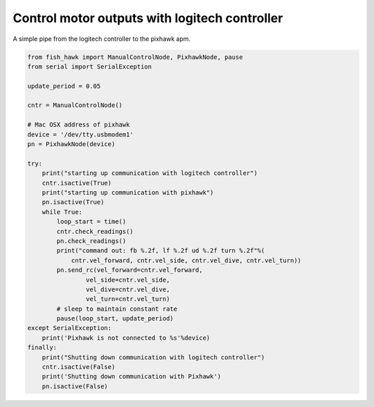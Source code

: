 .. _manual control:

Control motor outputs with logitech controller
==============================================

A simple pipe from the logitech controller to the pixhawk apm.


.. code:: python

    from fish_hawk import ManualControlNode, PixhawkNode, pause
    from serial import SerialException

    update_period = 0.05

    cntr = ManualControlNode()

    # Mac OSX address of pixhawk
    device = '/dev/tty.usbmodem1'
    pn = PixhawkNode(device)

    try:
        print("starting up communication with logitech controller")
        cntr.isactive(True)
        print("starting up communication with pixhawk")
        pn.isactive(True)
        while True:
            loop_start = time()
            cntr.check_readings()
            pn.check_readings()
            print("command out: fb %.2f, lf %.2f ud %.2f turn %.2f"%(
                cntr.vel_forward, cntr.vel_side, cntr.vel_dive, cntr.vel_turn))
            pn.send_rc(vel_forward=cntr.vel_forward,
                    vel_side=cntr.vel_side,
                    vel_dive=cntr.vel_dive,
                    vel_turn=cntr.vel_turn)
            # sleep to maintain constant rate
            pause(loop_start, update_period)
    except SerialException:
        print('Pixhawk is not connected to %s'%device)
    finally:
        print("Shutting down communication with logitech controller")
        cntr.isactive(False)
        print('Shutting down communication with Pixhawk')
        pn.isactive(False)
